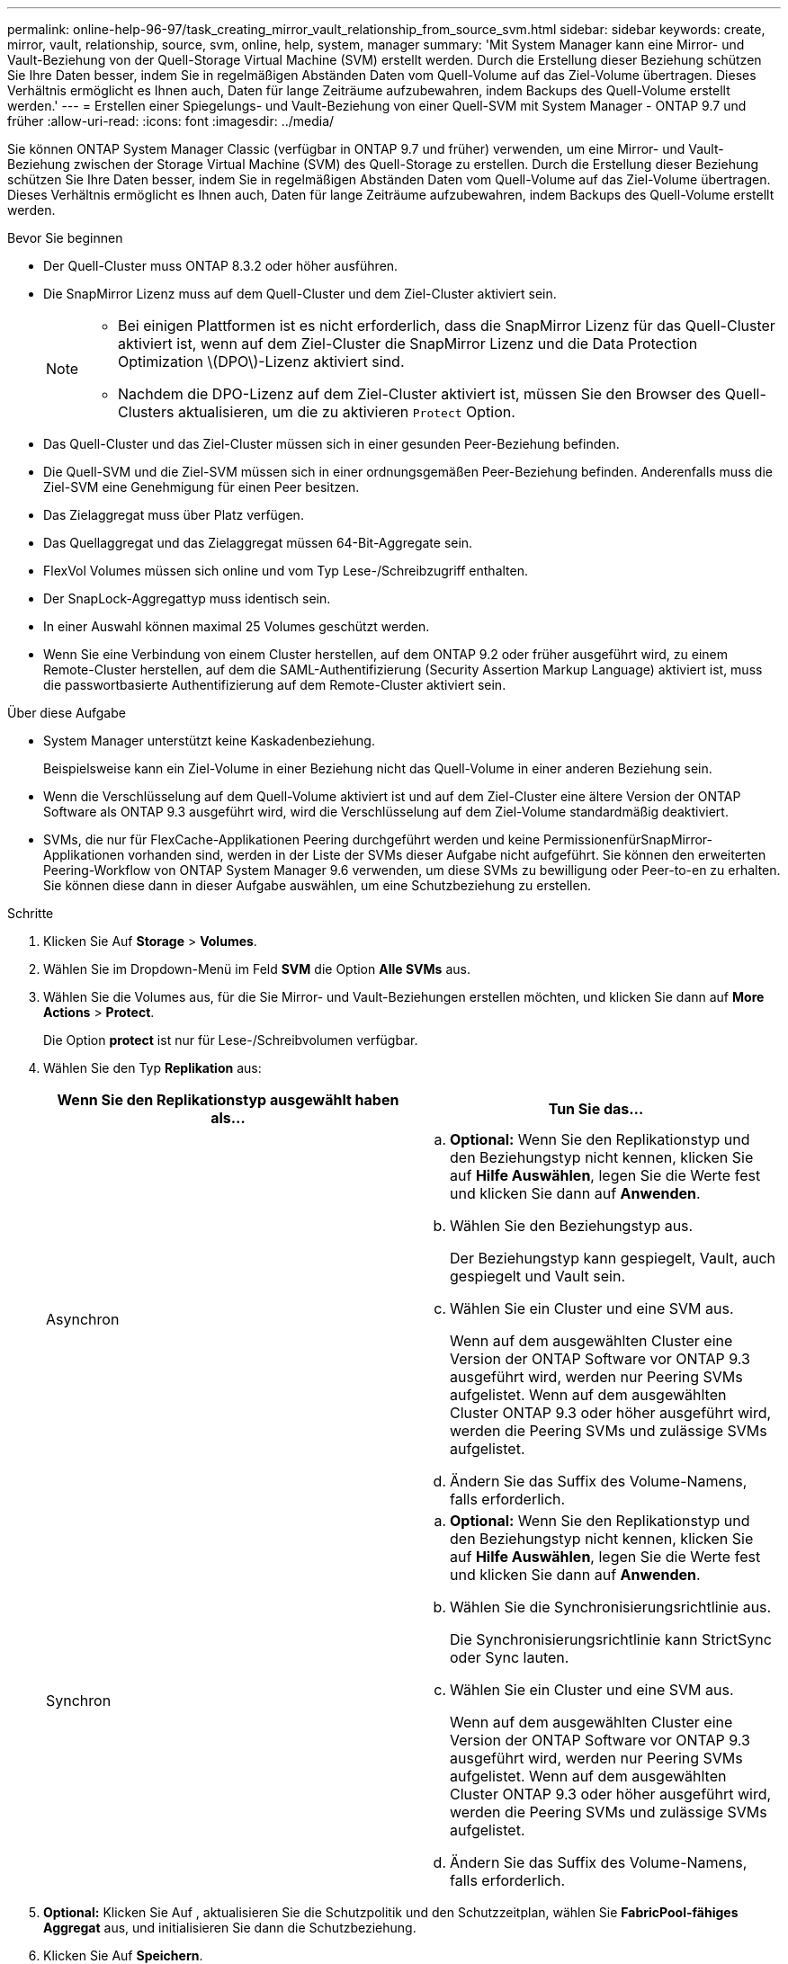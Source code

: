 ---
permalink: online-help-96-97/task_creating_mirror_vault_relationship_from_source_svm.html 
sidebar: sidebar 
keywords: create, mirror, vault, relationship, source, svm, online, help, system, manager 
summary: 'Mit System Manager kann eine Mirror- und Vault-Beziehung von der Quell-Storage Virtual Machine (SVM) erstellt werden. Durch die Erstellung dieser Beziehung schützen Sie Ihre Daten besser, indem Sie in regelmäßigen Abständen Daten vom Quell-Volume auf das Ziel-Volume übertragen. Dieses Verhältnis ermöglicht es Ihnen auch, Daten für lange Zeiträume aufzubewahren, indem Backups des Quell-Volume erstellt werden.' 
---
= Erstellen einer Spiegelungs- und Vault-Beziehung von einer Quell-SVM mit System Manager - ONTAP 9.7 und früher
:allow-uri-read: 
:icons: font
:imagesdir: ../media/


[role="lead"]
Sie können ONTAP System Manager Classic (verfügbar in ONTAP 9.7 und früher) verwenden, um eine Mirror- und Vault-Beziehung zwischen der Storage Virtual Machine (SVM) des Quell-Storage zu erstellen. Durch die Erstellung dieser Beziehung schützen Sie Ihre Daten besser, indem Sie in regelmäßigen Abständen Daten vom Quell-Volume auf das Ziel-Volume übertragen. Dieses Verhältnis ermöglicht es Ihnen auch, Daten für lange Zeiträume aufzubewahren, indem Backups des Quell-Volume erstellt werden.

.Bevor Sie beginnen
* Der Quell-Cluster muss ONTAP 8.3.2 oder höher ausführen.
* Die SnapMirror Lizenz muss auf dem Quell-Cluster und dem Ziel-Cluster aktiviert sein.
+
[NOTE]
====
** Bei einigen Plattformen ist es nicht erforderlich, dass die SnapMirror Lizenz für das Quell-Cluster aktiviert ist, wenn auf dem Ziel-Cluster die SnapMirror Lizenz und die Data Protection Optimization \(DPO\)-Lizenz aktiviert sind.
** Nachdem die DPO-Lizenz auf dem Ziel-Cluster aktiviert ist, müssen Sie den Browser des Quell-Clusters aktualisieren, um die zu aktivieren `Protect` Option.


====
* Das Quell-Cluster und das Ziel-Cluster müssen sich in einer gesunden Peer-Beziehung befinden.
* Die Quell-SVM und die Ziel-SVM müssen sich in einer ordnungsgemäßen Peer-Beziehung befinden. Anderenfalls muss die Ziel-SVM eine Genehmigung für einen Peer besitzen.
* Das Zielaggregat muss über Platz verfügen.
* Das Quellaggregat und das Zielaggregat müssen 64-Bit-Aggregate sein.
* FlexVol Volumes müssen sich online und vom Typ Lese-/Schreibzugriff enthalten.
* Der SnapLock-Aggregattyp muss identisch sein.
* In einer Auswahl können maximal 25 Volumes geschützt werden.
* Wenn Sie eine Verbindung von einem Cluster herstellen, auf dem ONTAP 9.2 oder früher ausgeführt wird, zu einem Remote-Cluster herstellen, auf dem die SAML-Authentifizierung (Security Assertion Markup Language) aktiviert ist, muss die passwortbasierte Authentifizierung auf dem Remote-Cluster aktiviert sein.


.Über diese Aufgabe
* System Manager unterstützt keine Kaskadenbeziehung.
+
Beispielsweise kann ein Ziel-Volume in einer Beziehung nicht das Quell-Volume in einer anderen Beziehung sein.

* Wenn die Verschlüsselung auf dem Quell-Volume aktiviert ist und auf dem Ziel-Cluster eine ältere Version der ONTAP Software als ONTAP 9.3 ausgeführt wird, wird die Verschlüsselung auf dem Ziel-Volume standardmäßig deaktiviert.
* SVMs, die nur für FlexCache-Applikationen Peering durchgeführt werden und keine PermissionenfürSnapMirror-Applikationen vorhanden sind, werden in der Liste der SVMs dieser Aufgabe nicht aufgeführt. Sie können den erweiterten Peering-Workflow von ONTAP System Manager 9.6 verwenden, um diese SVMs zu bewilligung oder Peer-to-en zu erhalten. Sie können diese dann in dieser Aufgabe auswählen, um eine Schutzbeziehung zu erstellen.


.Schritte
. Klicken Sie Auf *Storage* > *Volumes*.
. Wählen Sie im Dropdown-Menü im Feld *SVM* die Option *Alle SVMs* aus.
. Wählen Sie die Volumes aus, für die Sie Mirror- und Vault-Beziehungen erstellen möchten, und klicken Sie dann auf *More Actions* > *Protect*.
+
Die Option *protect* ist nur für Lese-/Schreibvolumen verfügbar.

. Wählen Sie den Typ *Replikation* aus:
+
|===
| Wenn Sie den Replikationstyp ausgewählt haben als... | Tun Sie das... 


 a| 
Asynchron
 a| 
.. *Optional:* Wenn Sie den Replikationstyp und den Beziehungstyp nicht kennen, klicken Sie auf *Hilfe Auswählen*, legen Sie die Werte fest und klicken Sie dann auf *Anwenden*.
.. Wählen Sie den Beziehungstyp aus.
+
Der Beziehungstyp kann gespiegelt, Vault, auch gespiegelt und Vault sein.

.. Wählen Sie ein Cluster und eine SVM aus.
+
Wenn auf dem ausgewählten Cluster eine Version der ONTAP Software vor ONTAP 9.3 ausgeführt wird, werden nur Peering SVMs aufgelistet. Wenn auf dem ausgewählten Cluster ONTAP 9.3 oder höher ausgeführt wird, werden die Peering SVMs und zulässige SVMs aufgelistet.

.. Ändern Sie das Suffix des Volume-Namens, falls erforderlich.




 a| 
Synchron
 a| 
.. *Optional:* Wenn Sie den Replikationstyp und den Beziehungstyp nicht kennen, klicken Sie auf *Hilfe Auswählen*, legen Sie die Werte fest und klicken Sie dann auf *Anwenden*.
.. Wählen Sie die Synchronisierungsrichtlinie aus.
+
Die Synchronisierungsrichtlinie kann StrictSync oder Sync lauten.

.. Wählen Sie ein Cluster und eine SVM aus.
+
Wenn auf dem ausgewählten Cluster eine Version der ONTAP Software vor ONTAP 9.3 ausgeführt wird, werden nur Peering SVMs aufgelistet. Wenn auf dem ausgewählten Cluster ONTAP 9.3 oder höher ausgeführt wird, werden die Peering SVMs und zulässige SVMs aufgelistet.

.. Ändern Sie das Suffix des Volume-Namens, falls erforderlich.


|===
. *Optional:* Klicken Sie Auf *image:../media/nas_bridge_202_icon_settings_olh_96_97.gif[""]*, aktualisieren Sie die Schutzpolitik und den Schutzzeitplan, wählen Sie *FabricPool-fähiges Aggregat* aus, und initialisieren Sie dann die Schutzbeziehung.
. Klicken Sie Auf *Speichern*.

